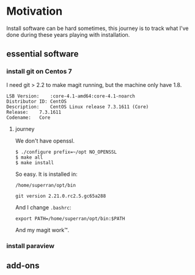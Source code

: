 * Motivation

Install software can be hard sometimes, this journey is to track what
I've done during these years playing with installation.


** essential software

*** install git on Centos 7

    I need git > 2.2 to make magit running, but the machine only have
    1.8.
    #+BEGIN_SRC 
    LSB Version:	:core-4.1-amd64:core-4.1-noarch
    Distributor ID:	CentOS
    Description:	CentOS Linux release 7.3.1611 (Core) 
    Release:	7.3.1611
    Codename:	Core
    #+END_SRC

**** journey

     We don't have openssl.

     #+BEGIN_SRC 
     $ ./configure prefix=~/opt NO_OPENSSL
     $ make all
     $ make install
     #+END_SRC
    
     So easy. It is installed in:

     ~/home/superran/opt/bin~
    
     ~git version 2.21.0.rc2.5.gc65a288~

     And I change ~.bashrc~:

     ~export PATH=/home/superran/opt/bin:$PATH~

     And my magit work™.

     
*** install paraview
** add-ons



